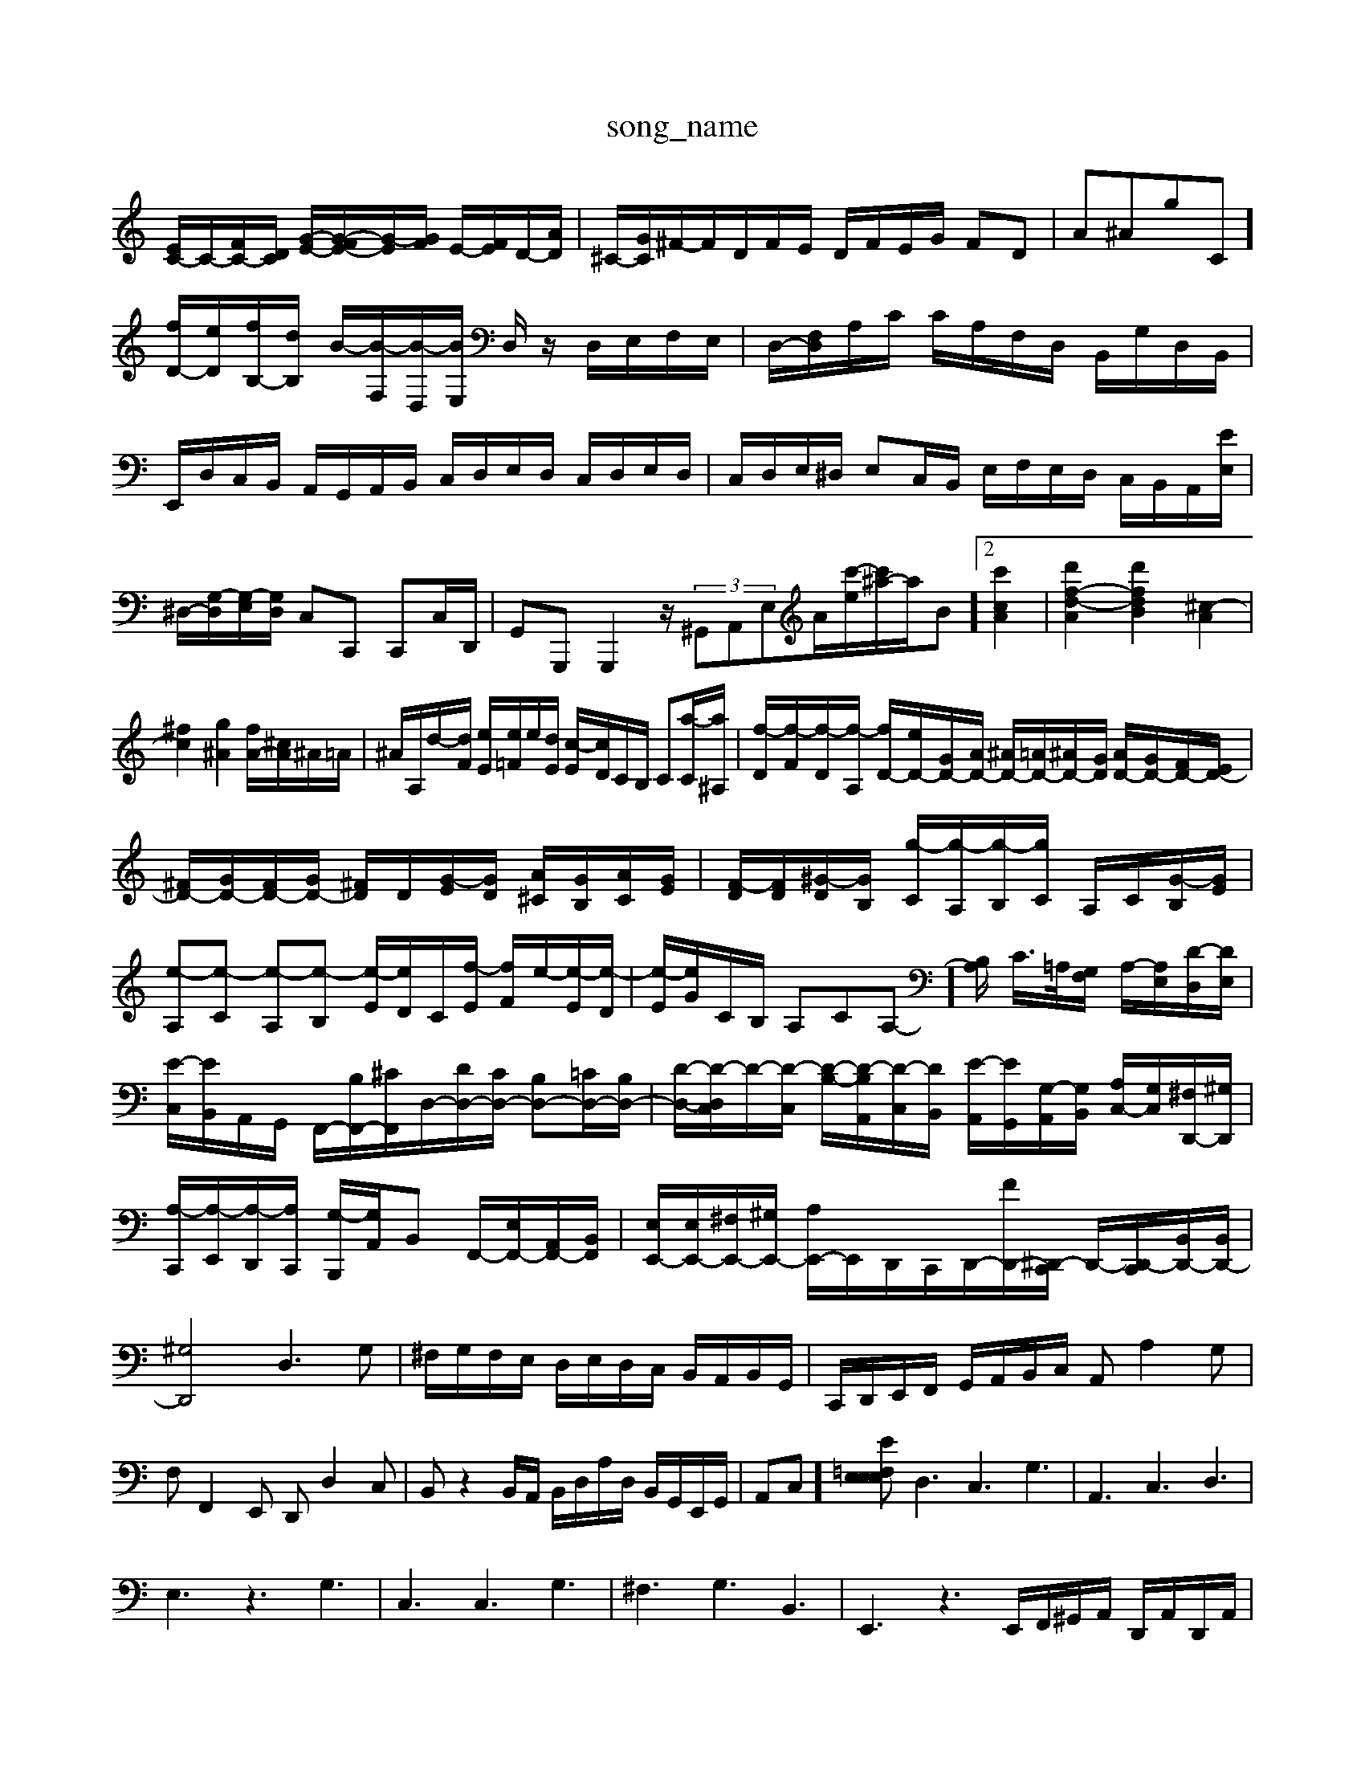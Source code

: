 X: 1
T:song_name
K:C % 0 sharps
V:1
%%MIDI program 6
[EC-]/2C/2-[FC-]/2[DC]/2 [G-E-]/2[G-FE-]/2[G-E]/2[GF]/2 E/2-[FE]/2D/2-[AD]/2| \
^C/2-[GC]/2^F/2-[F]/2D/2F/2E/2 D/2F/2E/2G/2 FD| \
A^AgC]/2 [fD-]/2[eD]/2[fB,-]/2[dB,]/2 B/2-[B-F,]/2[B-D,]/2[BE,]/2 D,/2z/2 D,/2E,/2F,/2E,/2| \
D,/2-[F,D,]/2A,/2C/2 C/2A,/2F,/2D,/2 B,,/2G,/2D,/2B,,/2| \
E,,/2D,/2C,/2B,,/2 A,,/2G,,/2A,,/2B,,/2 C,/2D,/2E,/2D,/2 C,/2D,/2E,/2D,/2| \
C,/2D,/2E,/2^D,/2 E,C,/2B,,/2 E,/2F,/2E,/2D,/2 C,/2B,,/2A,,/2-[EE,]/2| \
^D,/2-[G,-D,]/2[G,-E,]/2[G,D,]/2 C,C,, C,,C,/2D,,/2| \
G,,G,,, G,,,2 z/2 (3^G,,A,,E,A/2-[c'-e]/2[c'^a-]/2a/2B]2 [c'cA]2| \
[d'f-d-A]2 [d'fdB]2 [^c-A]2|
[^fc]2 [g^A]2 [fA-]/2[^cA]/2^A/2=A/2| \
^A/2A,/2d/2-[dF]/2 [eE]/2[e=F]/2e/2[dE]/2 [c-E]/2[cD]/2C/2B,/2 C[a-C]/2[a^A,]/2| \
[f-D]/2[f-F]/2[f-D]/2[f-A,]/2 [fD-]/2[eD-]/2[GD-]/2[AD-]/2 [^AD-]/2[=AD-]/2[^AD-]/2[GD]/2 [AD-]/2[GD-]/2[FD-]/2[ED-]/2| \
[^FD-]/2[GD-]/2[FD-]/2[GD-]/2 [^FD]/2D/2[G-E]/2[GD]/2 [A^C]/2[GB,]/2[AC]/2[GE]/2| \
[F-D]/2[FD]/2[^G-D]/2[GB,]/2 [g-C]/2[g-A,]/2[g-B,]/2[gC]/2 A,/2C/2[G-B,]/2[GE]/2| \
[e-A,][e-C] [e-A,][e-B,] [e-E]/2[eD]/2C/2-[f-E]/2 [fF]/2e/2-[e-E]/2[e-D]/2| \
[e-E]/2[eG]/2C/2B,/2 A,CA,-]/2[B,A,]/2 C/2>=A,/2[G,F,]/2 A,/2-[A,E,]/2[D-D,]/2[DE,]/2|
[E-C,]/2[EB,,]/2A,,/2G,,/2 F,,/2-[B,F,,-]/2[^CF,,]/2D,/2-[DD,-]/2[CD,-]/2 [B,D,-][=CD,-]/2[B,D,-]/2| \
[D-D,-]/2[D-D,C,]/2D/2-[D-C,]/2 [D-B,-]/2[D-B,A,,]/2[D-C,]/2[DB,,]/2 [E-A,,]/2[EG,,]/2[G,-A,,]/2[G,B,,]/2 [A,C,-]/2[G,C,]/2[^F,D,,-]/2[^G,D,,]/2|
[A,-C,,]/2[A,-E,,]/2[A,-D,,]/2[A,C,,]/2 [G,-B,,,]/2[G,A,,]/2B,, F,,/2-[E,F,,-]/2[A,,F,,-]/2[B,,F,,]/2| \
[E,E,,-]/2[E,E,,-]/2[^F,E,,-]/2[^G,E,,-]/2 [A,E,,-]/2E,,/2D,,/2C,,/2-D,,/2-[FD,,-]/2[C,,^D,,-]/2 D,,/2-[C,,D,,-]/2[B,,D,,-]/2[B,,D,,-]/2|
[^G,D,,]4 D,3G,| \
^F,/2G,/2F,/2E,/2 D,/2E,/2D,/2C,/2 B,,/2A,,/2B,,/2G,,/2| \
C,,/2D,,/2E,,/2F,,/2 G,,/2A,,/2B,,/2C,/2 A,,A,2G,|
F,F,,2E,, D,,D,2C,| \
B,,z2B,,/2A,,/2 B,,/2D,/2A,/2D,/2 B,,/2G,,/2E,,/2G,,/2| \
A,,C,] [E,E, E=F,E,| \
D,3 C,3 G,3| \
A,,3 C,3 D,3|
E,3 z3 G,3| \
C,3 C,3 G,3| \
^F,3 G,3 B,,3| \
E,,3 z3E,,/2F,,/2^G,,/2A,,/2 D,,/2A,,/2D,,/2A,,/2| \
E,,E,, A,,F, ^G,,4 zA,,| \
B,,2 zD, E,,E,, [E,C,]/2z/2E,,| \
A,,]2 A,/2^G,/2A,/2D,/2| \
A,/2-[A,E,]/2D,/2C,/2 B,,/2A,,/2B,, z/2z/2D,|
G,,/2z/2G, z/2G,,/2A,,/2B,,/2 C,/2C,/2^A,,/2z/2| \
A,,A,, A,,-A,]/2[DA,-]2 [A,A,,,-]2 [E,-A,,,][E,G,,,] [C,-A,,,][C,-G,,,]/2[C,F,,]/2 [B,,-E,,][B,,D,,]| \
[C,-C,,][C,-E,,] [C,-F,,][C,-E,,] [C,-F,,][C,G,,] F,,4 E,,2 D,,2|
A,,2 E,,2 F,,-[D,F,,-] [^C,F,,-][D,F,,]| \
E,2- [E,-E,,]2E,G,-]/2G,/2E [D-B,]/2[D-A,]/2D/2-[DG,]/2 ^G,/2-[B,G,-]/2G,/2-[CG,]/2 E/2-[E-C]/2E/2-[GE]/2|
^c/2-[c-E]/2c/2-[cG]/2 d/2-[d-D]/2d/2-[dF]/2 ^D/2-[D-G,]/2D/2-[FD]/2 =D/2-[D-A,]/2D/2-[FC]/2| \
^A,/2-[DA,-]/2A,/2-[EA,]/2 G/2-[G-A,]/2G/2-[GF]/2 ^A,/2-[CA,-]/2A,/2-[DA,]/2 F/2-[F-C]/2F/2-[F=D]/2| \
^G,/2-[B,G,-]/2G,/2-[DG,]/2 E/2-[E-C]/2E/2-[GE]/2 ^C/2-[C-A,]/2C/2-[EC]/2 =C/2-[C-A,]/2C/2-[EC]/2| \
G/2-[G-^A,,]/2[G-G,]/2[=GA,]/2 C/2-[^AC]/2=A/2G/2 [FA,-]/2[GA,]/2A/2^A/2 [=AF-]/2[BF]/2A/2G/2| \
Aa fb d'd' d'e' e'd'| \
ge'2<^fd dc' ba|
^a^a =ag 